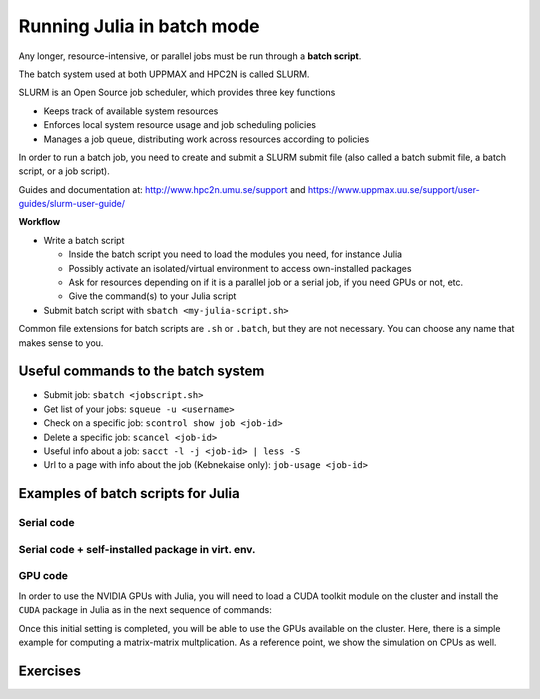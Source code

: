 Running Julia in batch mode
============================

.. questions::

   - What is a batch job?
   - How to make a batch job?

   
   
.. objectives:: 

   - Short introduction to SLURM scheduler
   - Show structure of a batch script
   - Try example


Any longer, resource-intensive, or parallel jobs must be run through a **batch script**.

The batch system used at both UPPMAX and HPC2N is called SLURM. 

SLURM is an Open Source job scheduler, which provides three key functions

- Keeps track of available system resources
- Enforces local system resource usage and job scheduling policies
- Manages a job queue, distributing work across resources according to policies

In order to run a batch job, you need to create and submit a SLURM submit file (also called a batch submit file, a batch script, or a job script).

Guides and documentation at: http://www.hpc2n.umu.se/support and https://www.uppmax.uu.se/support/user-guides/slurm-user-guide/ 

**Workflow**

- Write a batch script

  - Inside the batch script you need to load the modules you need, for instance Julia
  - Possibly activate an isolated/virtual environment to access own-installed packages
  - Ask for resources depending on if it is a parallel job or a serial job, if you need GPUs or not, etc.
  - Give the command(s) to your Julia script

- Submit batch script with ``sbatch <my-julia-script.sh>`` 

Common file extensions for batch scripts are ``.sh`` or ``.batch``, but they are not necessary. You can choose any name that makes sense to you. 

Useful commands to the batch system
-----------------------------------

- Submit job: ``sbatch <jobscript.sh>``
- Get list of your jobs: ``squeue -u <username>``
- Check on a specific job: ``scontrol show job <job-id>``
- Delete a specific job: ``scancel <job-id>``
- Useful info about a job: ``sacct -l -j <job-id> | less -S``
- Url to a page with info about the job (Kebnekaise only): ``job-usage <job-id>``
         
Examples of batch scripts for Julia
-----------------------------------

Serial code
'''''''''''
            
.. tabs::

   .. tab:: UPPMAX

        Short serial example script for Rackham. Loading Python 3.9.5. Numpy is preinstalled and does not need to be loaded. 

        .. code-block:: sh

            #!/bin/bash
            #SBATCH -A SNIC2022-22-641 # Change to your own after the course
            #SBATCH --time=00:10:00 # Asking for 10 minutes
            #SBATCH -n 1 # Asking for 1 core
            
            # Load any modules you need, here Python 3.9.5. 
            module load python/3.9.5 
            
            # Run your Python script 
            python mmmult.py   
            

   .. tab:: HPC2N

        Short serial example for running on Kebnekaise with Julia v. 1.8.5
       
        .. code-block:: sh
   
            #!/bin/bash            
            #SBATCH -A hpc2n20xx-xyz     # your project_ID       
            #SBATCH -J job-serial        # name of the job         
            #SBATCH -n 1                 # nr. tasks  
            #SBATCH --time=00:03:00      # requested time
            #SBATCH --error=job.%J.err   # error file
            #SBATCH --output=job.%J.out  # output file                                                                                                                                                                         


            ml purge  > /dev/null 2>&1   # recommended purge
            ml Julia/1.8.5-linux-x86_64  # Julia module
                       
            julia serial.jl              # run the serial script
            
            
   .. tab:: serial.jl 
   
        Julia example code.
   
        .. code-block:: julia
        
            y = "Hello World"
            println(y)

        
Serial code + self-installed package in virt. env. 
''''''''''''''''''''''''''''''''''''''''''''''''''

.. tabs::

   .. tab:: UPPMAX

        Short serial example for running on Rackham. Loading Python/3.9.5 + using any Python packages you have installed yourself with venv. More information will follow under the separate session for UPPMAX. 

        .. code-block:: sh
        
            #!/bin/bash
            #SBATCH -A SNIC2022-22-641 # Change to your own after the course
            #SBATCH --time=00:10:00 # Asking for 10 minutes
            #SBATCH -n 1 # Asking for 1 core
            
            # Load any modules you need, here for Python 3.9.5 
            module load python/3.9.5
            
            # Activate your virtual environment. 
            # CHANGE <path-to-virt-env> to the full path where you installed your virtual environment
            # Example: /proj/snic2022-22-641/nobackup/mrspock/pythonUPPMAX 
            source <path-to-virt-env>/bin/activate
            
            # Run your Python script
            python <my_program.py>


   .. tab:: HPC2N

        Short serial example for running on Kebnekaise. Loading Julia v. 1.8.5 and using any Julia packages you have installed
        yourself with virtual environment. During the separate session for HPC2N there will more about how to install 
        something yourself this way. 
       
        .. code-block:: sh

            #!/bin/bash            
            #SBATCH -A hpc2n20xx-xyz     # your project_ID       
            #SBATCH -J job-serial        # name of the job         
            #SBATCH -n 1                 # nr. tasks  
            #SBATCH --time=00:03:00      # requested time
            #SBATCH --error=job.%J.err   # error file
            #SBATCH --output=job.%J.out  # output file                                                                                                                                                                         


            ml purge  > /dev/null 2>&1   # recommended purge
            ml Julia/1.8.5-linux-x86_64  # Julia module
                       
            # Move to the directory where the ".toml" files 
            # for the environment are located
            julia --project=. serial-env.jl  # run the script 

        If this works, you will see the installed packages in the output file. In the present case
        because I installed the ``DFTK`` package only in ``my-third-env`` environment, I can 
        see the following output:

        .. code-block:: sh

            Status `/pfs/proj/nobackup/path/Julia-Test/my-third-env/Project.toml`
            [acf6eb54] DFTK v0.6.2

   .. tab:: serial-env.jl 
   
        Julia example code where an environment is used.
   
        .. code-block:: julia
        
            using Pkg
            Pkg.status()


GPU code
''''''''

In order to use the NVIDIA GPUs with Julia, you will need to load a CUDA toolkit module on the
cluster and install the ``CUDA`` package in Julia as in the next sequence of commands:


.. tabs::

   .. tab:: UPPMAX

        Short GPU example for running on Snowy.         
       
        .. code-block:: sh

            FIX for UPPMAX ...
            

   .. tab:: HPC2N

        .. code-block:: sh

            $ ml Julia/1.8.5-linux-x86_64   # Julia version
            $ ml CUDA/11.4.1                # CUDA toolkit module
            $ julia
            (v1.8) pkg> add CUDA 
                Updating registry at `~/.julia/registries/General.toml`
                Resolving package versions...
                Installed CEnum ───────── v0.4.2
                ...
     

Once this initial setting is completed, you will be able to use the GPUs available on the
cluster. Here, there is a simple example for computing a matrix-matrix multplication. As a 
reference point, we show the simulation on CPUs as well. 

.. tabs::

   .. tab:: UPPMAX

        Short GPU example for running on Snowy.         
       
        .. code-block:: sh

            FIX for UPPMAX ...
            

   .. tab:: HPC2N

        .. code-block:: sh

            #!/bin/bash            
            #SBATCH -A hpc2n20xx-xyz     # your project_ID       
            #SBATCH -J job-serial        # name of the job         
            #SBATCH -n 1                 # nr. tasks  
            #SBATCH --time=00:03:00      # requested time
            #SBATCH --error=job.%J.err   # error file
            #SBATCH --output=job.%J.out  # output file  
            #SBATCH --gres=gpu:k80:1     # 1 GPU K80 card

            ml purge  > /dev/null 2>&1
            ml Julia/1.8.5-linux-x86_64
            ml CUDA/11.4.1

            export JULIA_CUDA_USE_BINARYBUILDER=false

            julia script-gpu.jl

        Setting the environment variable ``JULIA_CUDA_USE_BINARYBUILDER`` is a best practice.

   .. tab:: script-gpu.jl 
   
        Julia GPU example code.
   
        .. code-block:: julia
         
            using CUDA 

            CUDA.versioninfo()

            N = 2^8
            x = rand(N, N)
            y = rand(N, N)

            A = CuArray(x)
            B = CuArray(y)

            # Calculation on CPU
            @time x*y
            # Calculation on GPU
            @time A*B

            # Calculation on CPU
            @time x*y
            # Calculation on GPU
            @time A*B
                 



Exercises
---------

.. challenge:: Run a serial script
    
    Run the serial script ``serial-sum.jl``: 

            .. code-block:: julia

                x = parse( Int32, ARGS[1] )
                y = parse( Int32, ARGS[2] )
                sum = x + y
                println("The sum of the two numbers is ", sum)

    This scripts accepts two integers as command line arguments.

    .. solution:: Solution for HPC2N
        :class: dropdown
        
            This batch script is for Kebnekaise. 
            
            .. code-block:: sh
    
                #!/bin/bash            
                #SBATCH -A hpc2n20xx-xyz     # your project_ID       
                #SBATCH -J job-serial        # name of the job         
                #SBATCH -n 1                 # nr. tasks  
                #SBATCH --time=00:03:00      # requested time
                #SBATCH --error=job.%J.err   # error file
                #SBATCH --output=job.%J.out  # output file                                                                                                                                                                         

                ml purge  > /dev/null 2>&1   # recommended purge
                ml Julia/1.8.5-linux-x86_64  # Julia module
                        
                julia serial-sum.jl Arg1 Arg2    # run the serial script

    .. solution:: Solution for UPPMAX
        :class: dropdown
        
            This batch script is for UPPMAX. Adding the numbers 2 and 3. 
            
            .. code-block:: sh
    
                #!/bin/bash
                #SBATCH -A SNIC2022-22-641 # Change to your own after the course
                #SBATCH --time=00:05:00 # Asking for 5 minutes
                #SBATCH -n 1 # Asking for 1 core
                
                # Load any modules you need, here for Python 3.9.5
                module load Python/3.9.5
                
                # Run your Python script 
                python sum-2args.py 2 3 



.. challenge:: Run the GPU script
    
    Run the script ``script-gpu.jl`` that is given above. Why are we running the simulations
    twice?

    .. solution:: Solution for HPC2N
        :class: dropdown
        
            This batch script is for Kebnekaise. We run the simulation twice because
            in this way, the reported time is more reliable for the computing time as
            in the first simulation, data transfer and other settings could be added to
            the reported time.
            
            .. code-block:: sh
                
                #!/bin/bash            
                #SBATCH -A hpc2n20xx-xyz     # your project_ID       
                #SBATCH -J job-serial        # name of the job         
                #SBATCH -n 1                 # nr. tasks  
                #SBATCH --time=00:03:00      # requested time
                #SBATCH --error=job.%J.err   # error file
                #SBATCH --output=job.%J.out  # output file  
                #SBATCH --gres=gpu:k80:1     # 1 GPU K80 card

                ml purge  > /dev/null 2>&1
                ml Julia/1.8.5-linux-x86_64
                ml CUDA/11.4.1

                export JULIA_CUDA_USE_BINARYBUILDER=false

                julia script-gpu.jl

            Output:
                0.689096 seconds (2.72 M allocations: 132.617 MiB, 6.27% gc time, 99.62% compilation time)
                1.194153 seconds (1.24 M allocations: 62.487 MiB, 3.41% gc time, 55.13% compilation time)
                0.000933 seconds (2 allocations: 512.047 KiB)
                0.000311 seconds (5 allocations: 192 bytes)

    .. solution:: Solution for UPPMAX
        :class: dropdown
        
            This batch script is for UPPMAX. Adding the numbers 2 and 3. 
            
            .. code-block:: sh
    
                #!/bin/bash
                #SBATCH -A SNIC2022-22-641 # Change to your own after the course
                #SBATCH --time=00:05:00 # Asking for 5 minutes
                #SBATCH -n 1 # Asking for 1 core
                
                # Load any modules you need, here for Python 3.9.5
                module load Python/3.9.5
                
                # Run your Python script 
                python sum-2args.py 2 3 

 


.. keypoints::

   - The SLURM scheduler handles allocations to the calculation nodes
   - Batch jobs runs without interaction with user
   - A batch script consists of a part with SLURM parameters describing the allocation and a second part describing the actual work within the job, for instance one or several Julia scripts.

    
